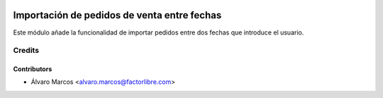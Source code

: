 .. image:: https://img.shields.io/badge/licence-AGPL--3-blue.svg
   :target: http://www.gnu.org/licenses/agpl-3.0-standalone.html
   :alt: License: AGPL-3

============================================
Importación de pedidos de venta entre fechas
============================================

Este módulo añade la funcionalidad de importar pedidos entre dos fechas que introduce
el usuario.

Credits
=======

Contributors
------------

* Álvaro Marcos <alvaro.marcos@factorlibre.com>
